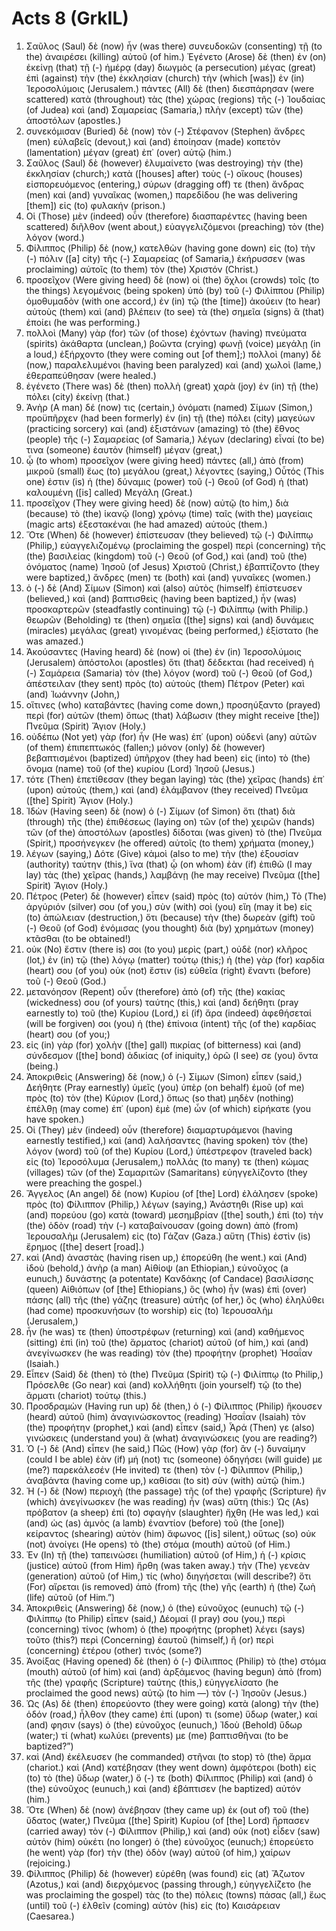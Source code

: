 * Acts 8 (GrkIL)
:PROPERTIES:
:ID: GrkIL/44-ACT08
:END:

1. Σαῦλος (Saul) δὲ (now) ἦν (was there) συνευδοκῶν (consenting) τῇ (to the) ἀναιρέσει (killing) αὐτοῦ (of him.) Ἐγένετο (Arose) δὲ (then) ἐν (on) ἐκείνῃ (that) τῇ (-) ἡμέρᾳ (day) διωγμὸς (a persecution) μέγας (great) ἐπὶ (against) τὴν (the) ἐκκλησίαν (church) τὴν (which [was]) ἐν (in) Ἱεροσολύμοις (Jerusalem.) πάντες (All) δὲ (then) διεσπάρησαν (were scattered) κατὰ (throughout) τὰς (the) χώρας (regions) τῆς (-) Ἰουδαίας (of Judea) καὶ (and) Σαμαρείας (Samaria,) πλὴν (except) τῶν (the) ἀποστόλων (apostles.)
2. συνεκόμισαν (Buried) δὲ (now) τὸν (-) Στέφανον (Stephen) ἄνδρες (men) εὐλαβεῖς (devout,) καὶ (and) ἐποίησαν (made) κοπετὸν (lamentation) μέγαν (great) ἐπ᾽ (over) αὐτῷ (him.)
3. Σαῦλος (Saul) δὲ (however) ἐλυμαίνετο (was destroying) τὴν (the) ἐκκλησίαν (church;) κατὰ ([houses] after) τοὺς (-) οἴκους (houses) εἰσπορευόμενος (entering,) σύρων (dragging off) τε (then) ἄνδρας (men) καὶ (and) γυναῖκας (women,) παρεδίδου (he was delivering [them]) εἰς (to) φυλακήν (prison.)
4. Οἱ (Those) μὲν (indeed) οὖν (therefore) διασπαρέντες (having been scattered) διῆλθον (went about,) εὐαγγελιζόμενοι (preaching) τὸν (the) λόγον (word.)
5. Φίλιππος (Philip) δὲ (now,) κατελθὼν (having gone down) εἰς (to) τὴν (-) πόλιν ([a] city) τῆς (-) Σαμαρείας (of Samaria,) ἐκήρυσσεν (was proclaiming) αὐτοῖς (to them) τὸν (the) Χριστόν (Christ.)
6. προσεῖχον (Were giving heed) δὲ (now) οἱ (the) ὄχλοι (crowds) τοῖς (to the things) λεγομένοις (being spoken) ὑπὸ (by) τοῦ (-) Φιλίππου (Philip) ὁμοθυμαδὸν (with one accord,) ἐν (in) τῷ (the [time]) ἀκούειν (to hear) αὐτοὺς (them) καὶ (and) βλέπειν (to see) τὰ (the) σημεῖα (signs) ἃ (that) ἐποίει (he was performing.)
7. πολλοὶ (Many) γὰρ (for) τῶν (of those) ἐχόντων (having) πνεύματα (spirits) ἀκάθαρτα (unclean,) βοῶντα (crying) φωνῇ (voice) μεγάλῃ (in a loud,) ἐξήρχοντο (they were coming out [of them];) πολλοὶ (many) δὲ (now,) παραλελυμένοι (having been paralyzed) καὶ (and) χωλοὶ (lame,) ἐθεραπεύθησαν (were healed.)
8. ἐγένετο (There was) δὲ (then) πολλὴ (great) χαρὰ (joy) ἐν (in) τῇ (the) πόλει (city) ἐκείνῃ (that.)
9. Ἀνὴρ (A man) δέ (now) τις (certain,) ὀνόματι (named) Σίμων (Simon,) προϋπῆρχεν (had been formerly) ἐν (in) τῇ (the) πόλει (city) μαγεύων (practicing sorcery) καὶ (and) ἐξιστάνων (amazing) τὸ (the) ἔθνος (people) τῆς (-) Σαμαρείας (of Samaria,) λέγων (declaring) εἶναί (to be) τινα (someone) ἑαυτὸν (himself) μέγαν (great,)
10. ᾧ (to whom) προσεῖχον (were giving heed) πάντες (all,) ἀπὸ (from) μικροῦ (small) ἕως (to) μεγάλου (great,) λέγοντες (saying,) Οὗτός (This one) ἐστιν (is) ἡ (the) δύναμις (power) τοῦ (-) Θεοῦ (of God) ἡ (that) καλουμένη ([is] called) Μεγάλη (Great.)
11. προσεῖχον (They were giving heed) δὲ (now) αὐτῷ (to him,) διὰ (because) τὸ (the) ἱκανῷ (long) χρόνῳ (time) ταῖς (with the) μαγείαις (magic arts) ἐξεστακέναι (he had amazed) αὐτούς (them.)
12. Ὅτε (When) δὲ (however) ἐπίστευσαν (they believed) τῷ (-) Φιλίππῳ (Philip,) εὐαγγελιζομένῳ (proclaiming the gospel) περὶ (concerning) τῆς (the) βασιλείας (kingdom) τοῦ (-) Θεοῦ (of God,) καὶ (and) τοῦ (the) ὀνόματος (name) Ἰησοῦ (of Jesus) Χριστοῦ (Christ,) ἐβαπτίζοντο (they were baptized,) ἄνδρες (men) τε (both) καὶ (and) γυναῖκες (women.)
13. ὁ (-) δὲ (And) Σίμων (Simon) καὶ (also) αὐτὸς (himself) ἐπίστευσεν (believed,) καὶ (and) βαπτισθεὶς (having been baptized,) ἦν (was) προσκαρτερῶν (steadfastly continuing) τῷ (-) Φιλίππῳ (with Philip.) θεωρῶν (Beholding) τε (then) σημεῖα ([the] signs) καὶ (and) δυνάμεις (miracles) μεγάλας (great) γινομένας (being performed,) ἐξίστατο (he was amazed.)
14. Ἀκούσαντες (Having heard) δὲ (now) οἱ (the) ἐν (in) Ἱεροσολύμοις (Jerusalem) ἀπόστολοι (apostles) ὅτι (that) δέδεκται (had received) ἡ (-) Σαμάρεια (Samaria) τὸν (the) λόγον (word) τοῦ (-) Θεοῦ (of God,) ἀπέστειλαν (they sent) πρὸς (to) αὐτοὺς (them) Πέτρον (Peter) καὶ (and) Ἰωάννην (John,)
15. οἵτινες (who) καταβάντες (having come down,) προσηύξαντο (prayed) περὶ (for) αὐτῶν (them) ὅπως (that) λάβωσιν (they might receive [the]) Πνεῦμα (Spirit) Ἅγιον (Holy.)
16. οὐδέπω (Not yet) γὰρ (for) ἦν (He was) ἐπ᾽ (upon) οὐδενὶ (any) αὐτῶν (of them) ἐπιπεπτωκός (fallen;) μόνον (only) δὲ (however) βεβαπτισμένοι (baptized) ὑπῆρχον (they had been) εἰς (into) τὸ (the) ὄνομα (name) τοῦ (of the) κυρίου (Lord) Ἰησοῦ (Jesus.)
17. τότε (Then) ἐπετίθεσαν (they began laying) τὰς (the) χεῖρας (hands) ἐπ᾽ (upon) αὐτούς (them,) καὶ (and) ἐλάμβανον (they received) Πνεῦμα ([the] Spirit) Ἅγιον (Holy.)
18. Ἰδὼν (Having seen) δὲ (now) ὁ (-) Σίμων (of Simon) ὅτι (that) διὰ (through) τῆς (the) ἐπιθέσεως (laying on) τῶν (of the) χειρῶν (hands) τῶν (of the) ἀποστόλων (apostles) δίδοται (was given) τὸ (the) Πνεῦμα (Spirit,) προσήνεγκεν (he offered) αὐτοῖς (to them) χρήματα (money,)
19. λέγων (saying,) Δότε (Give) κἀμοὶ (also to me) τὴν (the) ἐξουσίαν (authority) ταύτην (this,) ἵνα (that) ᾧ (on whom) ἐὰν (if) ἐπιθῶ (I may lay) τὰς (the) χεῖρας (hands,) λαμβάνῃ (he may receive) Πνεῦμα ([the] Spirit) Ἅγιον (Holy.)
20. Πέτρος (Peter) δὲ (however) εἶπεν (said) πρὸς (to) αὐτόν (him,) Τὸ (The) ἀργύριόν (silver) σου (of you,) σὺν (with) σοὶ (you) εἴη (may it be) εἰς (to) ἀπώλειαν (destruction,) ὅτι (because) τὴν (the) δωρεὰν (gift) τοῦ (-) Θεοῦ (of God) ἐνόμισας (you thought) διὰ (by) χρημάτων (money) κτᾶσθαι (to be obtained!)
21. οὐκ (No) ἔστιν (there is) σοι (to you) μερὶς (part,) οὐδὲ (nor) κλῆρος (lot,) ἐν (in) τῷ (the) λόγῳ (matter) τούτῳ (this;) ἡ (the) γὰρ (for) καρδία (heart) σου (of you) οὐκ (not) ἔστιν (is) εὐθεῖα (right) ἔναντι (before) τοῦ (-) Θεοῦ (God.)
22. μετανόησον (Repent) οὖν (therefore) ἀπὸ (of) τῆς (the) κακίας (wickedness) σου (of yours) ταύτης (this,) καὶ (and) δεήθητι (pray earnestly to) τοῦ (the) Κυρίου (Lord,) εἰ (if) ἄρα (indeed) ἀφεθήσεταί (will be forgiven) σοι (you) ἡ (the) ἐπίνοια (intent) τῆς (of the) καρδίας (heart) σου (of you;)
23. εἰς (in) γὰρ (for) χολὴν ([the] gall) πικρίας (of bitterness) καὶ (and) σύνδεσμον ([the] bond) ἀδικίας (of iniquity,) ὁρῶ (I see) σε (you) ὄντα (being.)
24. Ἀποκριθεὶς (Answering) δὲ (now,) ὁ (-) Σίμων (Simon) εἶπεν (said,) Δεήθητε (Pray earnestly) ὑμεῖς (you) ὑπὲρ (on behalf) ἐμοῦ (of me) πρὸς (to) τὸν (the) Κύριον (Lord,) ὅπως (so that) μηδὲν (nothing) ἐπέλθῃ (may come) ἐπ᾽ (upon) ἐμὲ (me) ὧν (of which) εἰρήκατε (you have spoken.)
25. Οἱ (They) μὲν (indeed) οὖν (therefore) διαμαρτυράμενοι (having earnestly testified,) καὶ (and) λαλήσαντες (having spoken) τὸν (the) λόγον (word) τοῦ (of the) Κυρίου (Lord,) ὑπέστρεφον (traveled back) εἰς (to) Ἱεροσόλυμα (Jerusalem,) πολλάς (to many) τε (then) κώμας (villages) τῶν (of the) Σαμαριτῶν (Samaritans) εὐηγγελίζοντο (they were preaching the gospel.)
26. Ἄγγελος (An angel) δὲ (now) Κυρίου (of [the] Lord) ἐλάλησεν (spoke) πρὸς (to) Φίλιππον (Philip,) λέγων (saying,) Ἀνάστηθι (Rise up) καὶ (and) πορεύου (go) κατὰ (toward) μεσημβρίαν ([the] south,) ἐπὶ (to) τὴν (the) ὁδὸν (road) τὴν (-) καταβαίνουσαν (going down) ἀπὸ (from) Ἰερουσαλὴμ (Jerusalem) εἰς (to) Γάζαν (Gaza.) αὕτη (This) ἐστὶν (is) ἔρημος ([the] desert [road].)
27. καὶ (And) ἀναστὰς (having risen up,) ἐπορεύθη (he went.) καὶ (And) ἰδοὺ (behold,) ἀνὴρ (a man) Αἰθίοψ (an Ethiopian,) εὐνοῦχος (a eunuch,) δυνάστης (a potentate) Κανδάκης (of Candace) βασιλίσσης (queen) Αἰθιόπων (of [the] Ethiopians,) ὃς (who) ἦν (was) ἐπὶ (over) πάσης (all) τῆς (the) γάζης (treasure) αὐτῆς (of her,) ὃς (who) ἐληλύθει (had come) προσκυνήσων (to worship) εἰς (to) Ἰερουσαλήμ (Jerusalem,)
28. ἦν (he was) τε (then) ὑποστρέφων (returning) καὶ (and) καθήμενος (sitting) ἐπὶ (in) τοῦ (the) ἅρματος (chariot) αὐτοῦ (of him,) καὶ (and) ἀνεγίνωσκεν (he was reading) τὸν (the) προφήτην (prophet) Ἠσαΐαν (Isaiah.)
29. Εἶπεν (Said) δὲ (then) τὸ (the) Πνεῦμα (Spirit) τῷ (-) Φιλίππῳ (to Philip,) Πρόσελθε (Go near) καὶ (and) κολλήθητι (join yourself) τῷ (to the) ἅρματι (chariot) τούτῳ (this.)
30. Προσδραμὼν (Having run up) δὲ (then,) ὁ (-) Φίλιππος (Philip) ἤκουσεν (heard) αὐτοῦ (him) ἀναγινώσκοντος (reading) Ἠσαΐαν (Isaiah) τὸν (the) προφήτην (prophet,) καὶ (and) εἶπεν (said,) Ἆρά (Then) γε (also) γινώσκεις (understand you) ἃ (what) ἀναγινώσκεις (you are reading?)
31. Ὁ (-) δὲ (And) εἶπεν (he said,) Πῶς (How) γὰρ (for) ἂν (-) δυναίμην (could I be able) ἐὰν (if) μή (not) τις (someone) ὁδηγήσει (will guide) με (me?) παρεκάλεσέν (He invited) τε (then) τὸν (-) Φίλιππον (Philip,) ἀναβάντα (having come up,) καθίσαι (to sit) σὺν (with) αὐτῷ (him.)
32. Ἡ (-) δὲ (Now) περιοχὴ (the passage) τῆς (of the) γραφῆς (Scripture) ἣν (which) ἀνεγίνωσκεν (he was reading) ἦν (was) αὕτη (this:) Ὡς (As) πρόβατον (a sheep) ἐπὶ (to) σφαγὴν (slaughter) ἤχθη (He was led,) καὶ (and) ὡς (as) ἀμνὸς (a lamb) ἐναντίον (before) τοῦ (the [one]) κείραντος (shearing) αὐτὸν (him) ἄφωνος ([is] silent,) οὕτως (so) οὐκ (not) ἀνοίγει (He opens) τὸ (the) στόμα (mouth) αὐτοῦ (of Him.)
33. Ἐν (In) τῇ (the) ταπεινώσει (humiliation) αὐτοῦ (of Him,) ἡ (-) κρίσις (justice) αὐτοῦ (from Him) ἤρθη (was taken away.) τὴν (The) γενεὰν (generation) αὐτοῦ (of Him,) τίς (who) διηγήσεται (will describe?) ὅτι (For) αἴρεται (is removed) ἀπὸ (from) τῆς (the) γῆς (earth) ἡ (the) ζωὴ (life) αὐτοῦ (of Him.”)
34. Ἀποκριθεὶς (Answering) δὲ (now,) ὁ (the) εὐνοῦχος (eunuch) τῷ (-) Φιλίππῳ (to Philip) εἶπεν (said,) Δέομαί (I pray) σου (you,) περὶ (concerning) τίνος (whom) ὁ (the) προφήτης (prophet) λέγει (says) τοῦτο (this?) περὶ (Concerning) ἑαυτοῦ (himself,) ἢ (or) περὶ (concerning) ἑτέρου (other) τινός (some?)
35. Ἀνοίξας (Having opened) δὲ (then) ὁ (-) Φίλιππος (Philip) τὸ (the) στόμα (mouth) αὐτοῦ (of him) καὶ (and) ἀρξάμενος (having begun) ἀπὸ (from) τῆς (the) γραφῆς (Scripture) ταύτης (this,) εὐηγγελίσατο (he proclaimed the good news) αὐτῷ (to him —) τὸν (-) Ἰησοῦν (Jesus.)
36. Ὡς (As) δὲ (then) ἐπορεύοντο (they were going) κατὰ (along) τὴν (the) ὁδόν (road,) ἦλθον (they came) ἐπί (upon) τι (some) ὕδωρ (water,) καί (and) φησιν (says) ὁ (the) εὐνοῦχος (eunuch,) Ἰδοὺ (Behold) ὕδωρ (water;) τί (what) κωλύει (prevents) με (me) βαπτισθῆναι (to be baptized?”)
38. καὶ (And) ἐκέλευσεν (he commanded) στῆναι (to stop) τὸ (the) ἅρμα (chariot.) καὶ (And) κατέβησαν (they went down) ἀμφότεροι (both) εἰς (to) τὸ (the) ὕδωρ (water,) ὅ (-) τε (both) Φίλιππος (Philip) καὶ (and) ὁ (the) εὐνοῦχος (eunuch,) καὶ (and) ἐβάπτισεν (he baptized) αὐτόν (him.)
39. Ὅτε (When) δὲ (now) ἀνέβησαν (they came up) ἐκ (out of) τοῦ (the) ὕδατος (water,) Πνεῦμα ([the] Spirit) Κυρίου (of [the] Lord) ἥρπασεν (carried away) τὸν (-) Φίλιππον (Philip,) καὶ (and) οὐκ (not) εἶδεν (saw) αὐτὸν (him) οὐκέτι (no longer) ὁ (the) εὐνοῦχος (eunuch;) ἐπορεύετο (he went) γὰρ (for) τὴν (the) ὁδὸν (way) αὐτοῦ (of him,) χαίρων (rejoicing.)
40. Φίλιππος (Philip) δὲ (however) εὑρέθη (was found) εἰς (at) Ἄζωτον (Azotus,) καὶ (and) διερχόμενος (passing through,) εὐηγγελίζετο (he was proclaiming the gospel) τὰς (to the) πόλεις (towns) πάσας (all,) ἕως (until) τοῦ (-) ἐλθεῖν (coming) αὐτὸν (his) εἰς (to) Καισάρειαν (Caesarea.)
